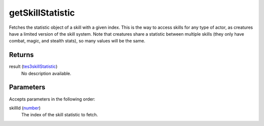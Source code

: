 getSkillStatistic
====================================================================================================

Fetches the statistic object of a skill with a given index. This is the way to access skills for any type of actor, as creatures have a limited version of the skill system. Note that creatures share a statistic between multiple skills (they only have combat, magic, and stealth stats), so many values will be the same.

Returns
----------------------------------------------------------------------------------------------------

result (`tes3skillStatistic`_)
    No description available.

Parameters
----------------------------------------------------------------------------------------------------

Accepts parameters in the following order:

skillId (`number`_)
    The index of the skill statistic to fetch.

.. _`number`: ../../../lua/type/number.html
.. _`tes3skillStatistic`: ../../../lua/type/tes3skillStatistic.html
